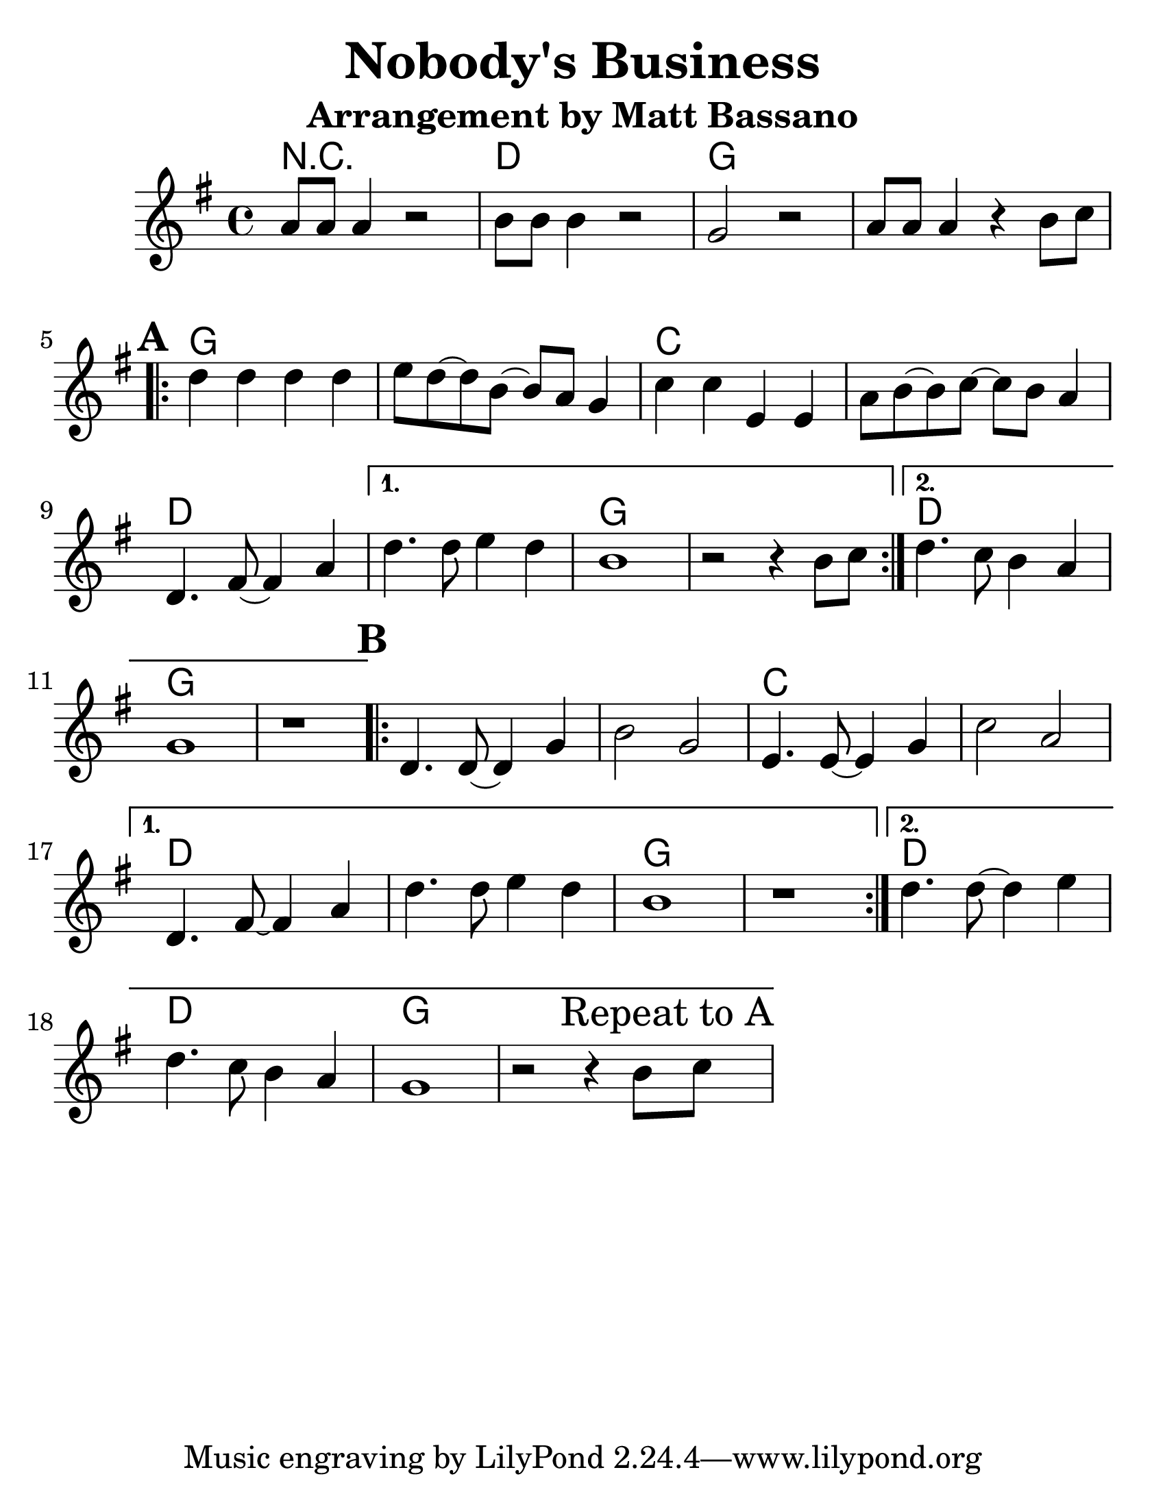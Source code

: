 \version "2.16.2"

#(set-default-paper-size "letter")
#(set-global-staff-size 30)

\paper {
  ragged-bottom = ##t
}

\layout {
  ragged-last = ##t
}

\header {
  title = "Nobody's Business"
  subtitle = "Arrangement by Matt Bassano"
  composer = ""
  meter = ""
}

\new GrandStaff
<<
  
  \new ChordNames {
    \set chordChanges = ##t
    \chordmode {
      r1 d1 g1 g1
      g1 g1 c1 c1
      d1 d1 g1 g1
      d1 g1 g1 g1
      g1 c1 c1 d1
      d1 g1 g1 d1
      d1 g1 g1
    }
  }
  
  \relative g'
  \new Staff {

    \key g \major
    \clef treble
    \time 4/4
    
    \set Score.markFormatter = #format-mark-box-letters
    \set Score.alternativeNumberingStyle = #'numbers
	
    a8 a8 a4 r2
    b8 b8 b4 r2
    g2 r2
    
    a8 a8 a4 r4 b8 c8
    
    \repeat volta 2 {
      \mark \default
      d4 d4 d4 d4
      e8 d8 ~ d8 b8 ~ b8 a8 g4
      c4 c4 e,4 e4
      a8 b8 ~ b8 c8 ~ c8 b8 a4
      d,4. fis8 ~ fis4 a4
    }
    \alternative {
      {
        d4. d8 e4 d4
        b1
        r2 r4 b8 c8
      }
      {
        d4. c8 b4 a4
        g1
        r1
      }
    }
    
    \repeat volta 2 {
      \mark \default
      d4. d8 ~ d4 g4
      b2 g2
      e4. e8 ~ e4 g4
      c2 a2
    }
    \alternative {
      {
        d,4. fis8 ~ fis4 a4
        d4. d8 e4 d4
        b1
        r1
      }
      {
        d4. d8 ~ d4 e4
        d4. c8 b4 a4
        g1
        r2 r4 b8 \mark "Repeat to A" c8			
      }
    }
  }
 >>